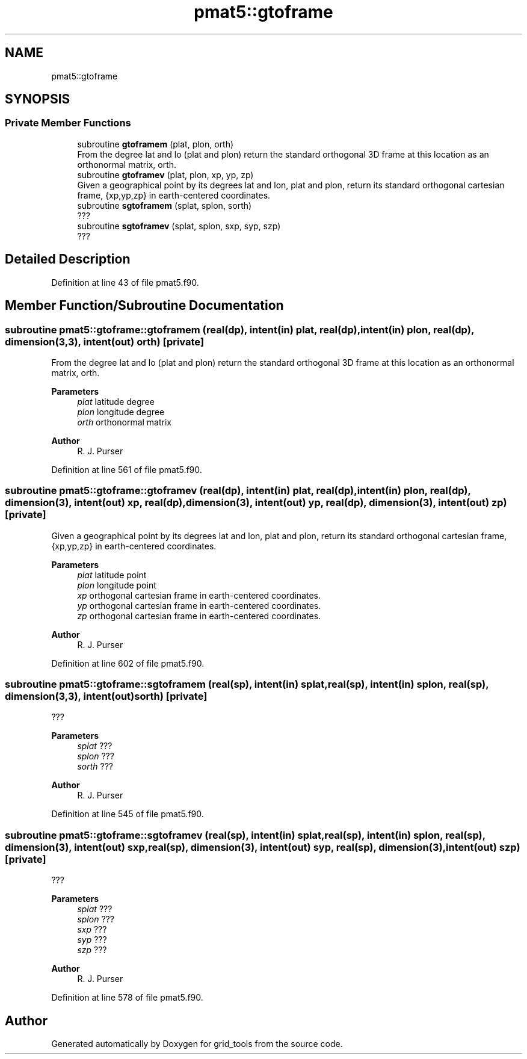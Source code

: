 .TH "pmat5::gtoframe" 3 "Tue Mar 9 2021" "Version 1.0.0" "grid_tools" \" -*- nroff -*-
.ad l
.nh
.SH NAME
pmat5::gtoframe
.SH SYNOPSIS
.br
.PP
.SS "Private Member Functions"

.in +1c
.ti -1c
.RI "subroutine \fBgtoframem\fP (plat, plon, orth)"
.br
.RI "From the degree lat and lo (plat and plon) return the standard orthogonal 3D frame at this location as an orthonormal matrix, orth\&. "
.ti -1c
.RI "subroutine \fBgtoframev\fP (plat, plon, xp, yp, zp)"
.br
.RI "Given a geographical point by its degrees lat and lon, plat and plon, return its standard orthogonal cartesian frame, {xp,yp,zp} in earth-centered coordinates\&. "
.ti -1c
.RI "subroutine \fBsgtoframem\fP (splat, splon, sorth)"
.br
.RI "??? "
.ti -1c
.RI "subroutine \fBsgtoframev\fP (splat, splon, sxp, syp, szp)"
.br
.RI "??? "
.in -1c
.SH "Detailed Description"
.PP 
Definition at line 43 of file pmat5\&.f90\&.
.SH "Member Function/Subroutine Documentation"
.PP 
.SS "subroutine pmat5::gtoframe::gtoframem (real(dp), intent(in) plat, real(dp), intent(in) plon, real(dp), dimension(3,3), intent(out) orth)\fC [private]\fP"

.PP
From the degree lat and lo (plat and plon) return the standard orthogonal 3D frame at this location as an orthonormal matrix, orth\&. 
.PP
\fBParameters\fP
.RS 4
\fIplat\fP latitude degree 
.br
\fIplon\fP longitude degree 
.br
\fIorth\fP orthonormal matrix 
.RE
.PP
\fBAuthor\fP
.RS 4
R\&. J\&. Purser 
.RE
.PP

.PP
Definition at line 561 of file pmat5\&.f90\&.
.SS "subroutine pmat5::gtoframe::gtoframev (real(dp), intent(in) plat, real(dp), intent(in) plon, real(dp), dimension(3), intent(out) xp, real(dp), dimension(3), intent(out) yp, real(dp), dimension(3), intent(out) zp)\fC [private]\fP"

.PP
Given a geographical point by its degrees lat and lon, plat and plon, return its standard orthogonal cartesian frame, {xp,yp,zp} in earth-centered coordinates\&. 
.PP
\fBParameters\fP
.RS 4
\fIplat\fP latitude point 
.br
\fIplon\fP longitude point 
.br
\fIxp\fP orthogonal cartesian frame in earth-centered coordinates\&. 
.br
\fIyp\fP orthogonal cartesian frame in earth-centered coordinates\&. 
.br
\fIzp\fP orthogonal cartesian frame in earth-centered coordinates\&. 
.RE
.PP
\fBAuthor\fP
.RS 4
R\&. J\&. Purser 
.RE
.PP

.PP
Definition at line 602 of file pmat5\&.f90\&.
.SS "subroutine pmat5::gtoframe::sgtoframem (real(sp), intent(in) splat, real(sp), intent(in) splon, real(sp), dimension(3,3), intent(out) sorth)\fC [private]\fP"

.PP
??? 
.PP
\fBParameters\fP
.RS 4
\fIsplat\fP ??? 
.br
\fIsplon\fP ??? 
.br
\fIsorth\fP ??? 
.RE
.PP
\fBAuthor\fP
.RS 4
R\&. J\&. Purser 
.RE
.PP

.PP
Definition at line 545 of file pmat5\&.f90\&.
.SS "subroutine pmat5::gtoframe::sgtoframev (real(sp), intent(in) splat, real(sp), intent(in) splon, real(sp), dimension(3), intent(out) sxp, real(sp), dimension(3), intent(out) syp, real(sp), dimension(3), intent(out) szp)\fC [private]\fP"

.PP
??? 
.PP
\fBParameters\fP
.RS 4
\fIsplat\fP ??? 
.br
\fIsplon\fP ??? 
.br
\fIsxp\fP ??? 
.br
\fIsyp\fP ??? 
.br
\fIszp\fP ??? 
.RE
.PP
\fBAuthor\fP
.RS 4
R\&. J\&. Purser 
.RE
.PP

.PP
Definition at line 578 of file pmat5\&.f90\&.

.SH "Author"
.PP 
Generated automatically by Doxygen for grid_tools from the source code\&.
